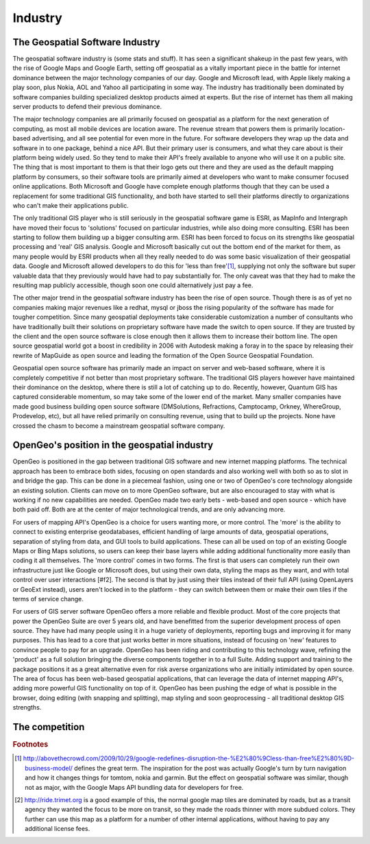 .. _industry

Industry 
========

The Geospatial Software Industry 
--------------------------------

The geospatial software industry is (some stats and stuff).  It has seen a significant shakeup in the past few years, with the rise of Google Maps and Google Earth, setting off geospatial as a vitally important piece in the battle for internet dominance between the major technology companies of our day.  
Google and Microsoft lead, with Apple likely making a play soon, plus Nokia, AOL and Yahoo all participating in some way.  
The industry has traditionally been dominated by software companies building specialized desktop products aimed at experts.  
But the rise of internet has them all making server products to defend their previous dominance.  

The major technology companies are all primarily focused on geospatial as a platform for the next generation of computing, as most all mobile devices are location aware.  
The revenue stream that powers them is primarily location-based advertising, and all see potential for even more in the future.  
For software developers they wrap up the data and software in to one package, behind a nice API.  
But their primary user is consumers, and what they care about is their platform being widely used.  
So they tend to make their API's freely available to anyone who will use it on a public site.  
The thing that is most important to them is that their logo gets out there and they are used as the default mapping platform by consumers, so their software tools are primarily aimed at developers who want to make consumer focused online applications.  
Both Microsoft and Google have complete enough platforms though that they can be used a replacement for some traditional GIS functionality, and both have started to sell their platforms directly to organizations who can't make their applications public.  

The only traditional GIS player who is still seriously in the geospatial software game is ESRI, as MapInfo and Intergraph have moved their focus to 'solutions' focused on particular industries, while also doing more consulting.  
ESRI has been starting to follow them building up a bigger consulting arm.  
ESRI has been forced to focus on its strengths like geospatial processing and 'real' GIS analysis.  
Google and Microsoft basically cut out the bottom end of the market for them, as many people would by ESRI products when all they really needed to do was some basic visualization of their geospatial data.  
Google and Microsoft allowed developers to do this for 'less than free'[#f1]_, supplying not only the software but super valuable data that they previously would have had to pay substantially for.  
The only caveat was that they had to make the resulting map publicly accessible, though soon one could alternatively just pay a fee.

The other major trend in the geospatial software industry has been the rise of open source.  
Though there is as of yet no companies making major revenues like a redhat, mysql or jboss the rising popularity of the software has made for tougher competition.  
Since many geospatial deployments take considerable customization a number of consultants who have traditionally built their solutions on proprietary software have made the switch to open source.  
If they are trusted by the client and the open source software is close enough then it allows them to increase their bottom line.  
The open source geospatial world got a boost in credibility in 2006 with Autodesk making a foray in to the space by releasing their rewrite of MapGuide as open source and leading the formation of the Open Source Geospatial Foundation.  

Geospatial open source software has primarily made an impact on server and web-based software, where it is completely competitive if not better than most proprietary software.  
The traditional GIS players however have maintained their dominance on the desktop, where there is still a lot of catching up to do.  
Recently, however, Quantum GIS has captured considerable momentum, so may take some of the lower end of the market.  
Many smaller companies have made good business building open source software (DMSolutions, Refractions, Camptocamp, Orkney, WhereGroup, Prodevelop, etc), but all have relied primarily on consulting revenue, using that to build up the projects.  
None have crossed the chasm to become a mainstream geospatial software company.  


OpenGeo's position in the geospatial industry
----------------------------------------------

OpenGeo is positioned in the gap between traditional GIS software and new internet mapping platforms.  
The technical approach has been to embrace both sides, focusing on open standards and also working well with both so as to slot in and bridge the gap.  
This can be done in a piecemeal fashion, using one or two of OpenGeo's core technology alongside an existing solution.  
Clients can move on to more OpenGeo software, but are also encouraged to stay with what is working if no new capabilities are needed.  
OpenGeo made two early bets - web-based and open source - which have both paid off.  
Both are at the center of major technological trends, and are only advancing more.

For users of mapping API's OpenGeo is a choice for users wanting more, or more control.  
The 'more' is the ability to connect to existing enterprise geodatabases, efficient handling of large amounts of data, geospatial operations, separation of styling from data, and GUI tools to build applications.  
These can all be used on top of an existing Google Maps or Bing Maps solutions, so users can keep their base layers while adding additional functionality more easily than coding it all themselves.  
The 'more control' comes in two forms.  
The first is that users can completely run their own infrastructure just like Google or Microsoft does, but using their own data, styling the maps as they want, and with total control over user interactions [#f2].  
The second is that by just using their tiles instead of their full API (using OpenLayers or GeoExt instead), users aren't locked in to the platform - they can switch between them or make their own tiles if the terms of service change.  

For users of GIS server software OpenGeo offers a more reliable and flexible product.  
Most of the core projects that power the OpenGeo Suite are over 5 years old, and have benefitted from the superior development process of open source.  
They have had many people using it in a huge variety of deployments, reporting bugs and improving it for many purposes.  
This has lead to a core that just works better in more situations, instead of focusing on 'new' features to convince people to pay for an upgrade.  
OpenGeo has been riding and contributing to this technology wave, refining the 'product' as a full solution bringing the diverse components together in to a full Suite.  
Adding support and training to the package positions it as a great alternative even for risk averse organizations who are initially intimidated by open source.  
The area of focus has been web-based geospatial applications, that can leverage the data of internet mapping API's, adding more powerful GIS functionality on top of it.  
OpenGeo has been pushing the edge of what is possible in the browser, doing editing (with snapping and splitting), map styling and soon geoprocessing  - all traditional desktop GIS strengths.  




The competition
---------------


.. rubric:: Footnotes

.. [#f1] http://abovethecrowd.com/2009/10/29/google-redefines-disruption-the-%E2%80%9Cless-than-free%E2%80%9D-business-model/ defines the great term.  The inspiration for the post was actually Google's turn by turn navigation and how it changes things for tomtom, nokia and garmin.  But the effect on geospatial software was similar, though not as major, with the Google Maps API bundling data for developers for free.  

.. [#f2] http://ride.trimet.org is a good example of this, the normal google map tiles are dominated by roads, but as a transit agency they wanted the focus to be more on transit, so they made the roads thinner with more subdued colors.  They further can use this map as a platform for a number of other internal applications, without having to pay any additional license fees.
